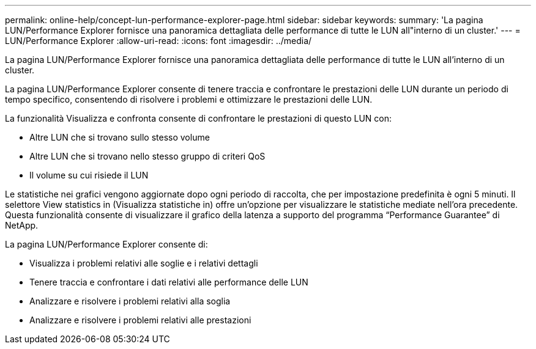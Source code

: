 ---
permalink: online-help/concept-lun-performance-explorer-page.html 
sidebar: sidebar 
keywords:  
summary: 'La pagina LUN/Performance Explorer fornisce una panoramica dettagliata delle performance di tutte le LUN all"interno di un cluster.' 
---
= LUN/Performance Explorer
:allow-uri-read: 
:icons: font
:imagesdir: ../media/


[role="lead"]
La pagina LUN/Performance Explorer fornisce una panoramica dettagliata delle performance di tutte le LUN all'interno di un cluster.

La pagina LUN/Performance Explorer consente di tenere traccia e confrontare le prestazioni delle LUN durante un periodo di tempo specifico, consentendo di risolvere i problemi e ottimizzare le prestazioni delle LUN.

La funzionalità Visualizza e confronta consente di confrontare le prestazioni di questo LUN con:

* Altre LUN che si trovano sullo stesso volume
* Altre LUN che si trovano nello stesso gruppo di criteri QoS
* Il volume su cui risiede il LUN


Le statistiche nei grafici vengono aggiornate dopo ogni periodo di raccolta, che per impostazione predefinita è ogni 5 minuti. Il selettore View statistics in (Visualizza statistiche in) offre un'opzione per visualizzare le statistiche mediate nell'ora precedente. Questa funzionalità consente di visualizzare il grafico della latenza a supporto del programma "`Performance Guarantee`" di NetApp.

La pagina LUN/Performance Explorer consente di:

* Visualizza i problemi relativi alle soglie e i relativi dettagli
* Tenere traccia e confrontare i dati relativi alle performance delle LUN
* Analizzare e risolvere i problemi relativi alla soglia
* Analizzare e risolvere i problemi relativi alle prestazioni

